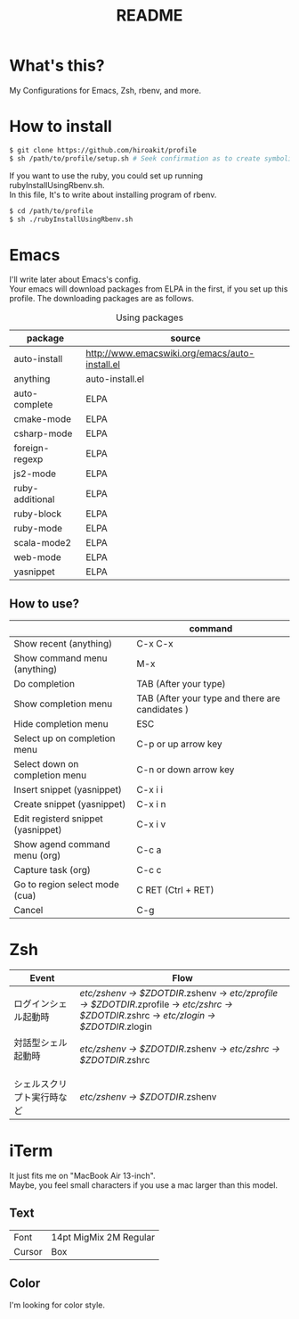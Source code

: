 #+TITLE: README
#+TEXT:                                           Create:      2013-09-16
#+TEXT:                                           Last Update: 2014-02-15
#+STARTUP: showall
#+OPTIONS: \n:t

* What's this?

My Configurations for Emacs, Zsh, rbenv, and more.

* How to install
#+BEGIN_SRC sh
$ git clone https://github.com/hiroakit/profile
$ sh /path/to/profile/setup.sh # Seek confirmation as to create symbolic link on $HOME
#+END_SRC
If you want to use the ruby, you could set up running rubyInstallUsingRbenv.sh.
In this file, It's to write about installing program of rbenv.
#+BEGIN_SRC sh
$ cd /path/to/profile
$ sh ./rubyInstallUsingRbenv.sh
#+END_SRC

* Emacs

I'll write later about Emacs's config.
Your emacs will download packages from ELPA in the first, if you set up this profile. The downloading packages are as follows.

#+CAPTION: Using packages
| package         | source                                         |
|-----------------+------------------------------------------------|
| auto-install    | http://www.emacswiki.org/emacs/auto-install.el |
| anything        | auto-install.el                                |
| auto-complete   | ELPA                                           |
| cmake-mode      | ELPA                                           |
| csharp-mode     | ELPA                                           |
| foreign-regexp  | ELPA                                           |
| js2-mode        | ELPA                                           |
| ruby-additional | ELPA                                           |
| ruby-block      | ELPA                                           |
| ruby-mode       | ELPA                                           |
| scala-mode2     | ELPA                                           |
| web-mode        | ELPA                                           |
| yasnippet       | ELPA                                           |

** How to use?
|                                    | command                                         |
|------------------------------------+-------------------------------------------------|
| Show recent (anything)             | C-x C-x                                         |
| Show command menu (anything)       | M-x                                             |
| Do completion                      | TAB (After your type)                           |
| Show completion menu               | TAB (After your type and there are candidates ) |
| Hide completion menu               | ESC                                             |
| Select up on completion menu       | C-p or up arrow key                             |
| Select down on completion menu     | C-n or down arrow key                           |
| Insert snippet (yasnippet)         | C-x i i                                         |
| Create snippet (yasnippet)         | C-x i n                                         |
| Edit registerd snippet (yasnippet) | C-x i v                                         |
| Show agend command menu (org)      | C-c a                                           |
| Capture task (org)                 | C-c c                                           |
| Go to region select mode (cua)     | C RET  (Ctrl + RET)                             |
| Cancel                             | C-g                                             |

* Zsh

|-----------------------------+--------------------------------------------------------------------------------------------------------------------------------------------|
| Event                       | Flow                                                                                                                                       |
|-----------------------------+--------------------------------------------------------------------------------------------------------------------------------------------|
| ログインシェル起動時        | /etc/zshenv -> $ZDOTDIR/.zshenv -> /etc/zprofile -> $ZDOTDIR/.zprofile -> /etc/zshrc -> $ZDOTDIR/.zshrc -> /etc/zlogin -> $ZDOTDIR/.zlogin |
| 対話型シェル起動時 　　　　 | /etc/zshenv -> $ZDOTDIR/.zshenv -> /etc/zshrc -> $ZDOTDIR/.zshrc                                                                           |
| シェルスクリプト実行時など  | /etc/zshenv -> $ZDOTDIR/.zshenv                                                                                                            |
|-----------------------------+--------------------------------------------------------------------------------------------------------------------------------------------|

* iTerm

It just fits me on "MacBook Air 13-inch". 
Maybe, you feel small characters if you use a mac larger than this model.

** Text

| Font           | 14pt MigMix 2M Regular |
| Cursor         | Box                    |

** Color

I'm looking for color style.

